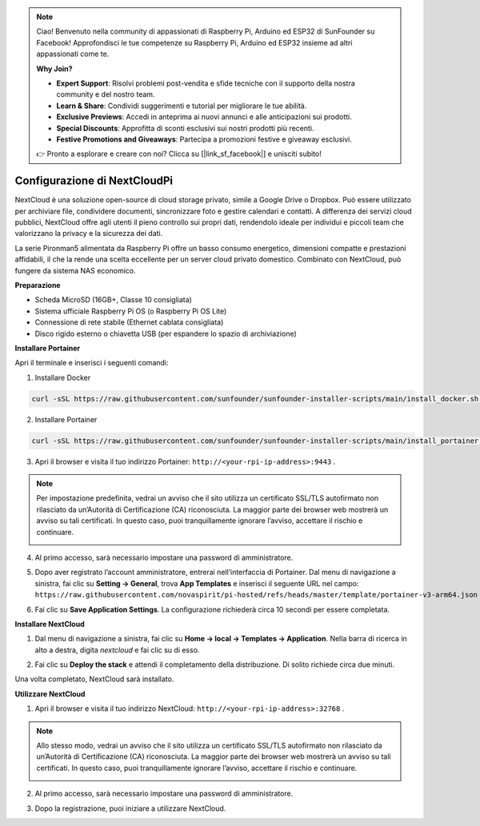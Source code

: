 .. note::

    Ciao! Benvenuto nella community di appassionati di Raspberry Pi, Arduino ed ESP32 di SunFounder su Facebook! Approfondisci le tue competenze su Raspberry Pi, Arduino ed ESP32 insieme ad altri appassionati come te.

    **Why Join?**

    - **Expert Support**: Risolvi problemi post-vendita e sfide tecniche con il supporto della nostra community e del nostro team.
    - **Learn & Share**: Condividi suggerimenti e tutorial per migliorare le tue abilità.
    - **Exclusive Previews**: Accedi in anteprima ai nuovi annunci e alle anticipazioni sui prodotti.
    - **Special Discounts**: Approfitta di sconti esclusivi sui nostri prodotti più recenti.
    - **Festive Promotions and Giveaways**: Partecipa a promozioni festive e giveaway esclusivi.

    👉 Pronto a esplorare e creare con noi? Clicca su [|link_sf_facebook|] e unisciti subito!



Configurazione di NextCloudPi
=======================================

NextCloud è una soluzione open-source di cloud storage privato, simile a Google Drive o Dropbox.  
Può essere utilizzato per archiviare file, condividere documenti, sincronizzare foto e gestire calendari e contatti.  
A differenza dei servizi cloud pubblici, NextCloud offre agli utenti il pieno controllo sui propri dati, rendendolo ideale per individui e piccoli team che valorizzano la privacy e la sicurezza dei dati.

La serie Pironman5 alimentata da Raspberry Pi offre un basso consumo energetico, dimensioni compatte e prestazioni affidabili, il che la rende una scelta eccellente per un server cloud privato domestico. Combinato con NextCloud, può fungere da sistema NAS economico.


**Preparazione**

* Scheda MicroSD (16GB+, Classe 10 consigliata)  
* Sistema ufficiale Raspberry Pi OS (o Raspberry Pi OS Lite)  
* Connessione di rete stabile (Ethernet cablata consigliata)  
* Disco rigido esterno o chiavetta USB (per espandere lo spazio di archiviazione)  


**Installare Portainer**

Apri il terminale e inserisci i seguenti comandi:

1. Installare Docker

.. code-block:: bash

   curl -sSL https://raw.githubusercontent.com/sunfounder/sunfounder-installer-scripts/main/install_docker.sh | sudo bash

2. Installare Portainer

.. code-block:: bash

   curl -sSL https://raw.githubusercontent.com/sunfounder/sunfounder-installer-scripts/main/install_portainer.sh | sudo bash

3. Apri il browser e visita il tuo indirizzo Portainer: ``http://<your-rpi-ip-address>:9443`` .

.. note::

   Per impostazione predefinita, vedrai un avviso che il sito utilizza un certificato SSL/TLS autofirmato non rilasciato da un’Autorità di Certificazione (CA) riconosciuta.  
   La maggior parte dei browser web mostrerà un avviso su tali certificati.  
   In questo caso, puoi tranquillamente ignorare l’avviso, accettare il rischio e continuare.

   .. image:: img/home_server_app/private_save.png


4. Al primo accesso, sarà necessario impostare una password di amministratore.

   .. image:: img/home_server_app/ptn_new_admin.png

5. Dopo aver registrato l’account amministratore, entrerai nell’interfaccia di Portainer. Dal menu di navigazione a sinistra, fai clic su **Setting -> General**, trova **App Templates** e inserisci il seguente URL nel campo: ``https://raw.githubusercontent.com/novaspirit/pi-hosted/refs/heads/master/template/portainer-v3-arm64.json``

   .. image:: img/home_server_app/ptn_app_url.png

6. Fai clic su **Save Application Settings**. La configurazione richiederà circa 10 secondi per essere completata.


**Installare NextCloud**

1. Dal menu di navigazione a sinistra, fai clic su **Home -> local -> Templates -> Application**. Nella barra di ricerca in alto a destra, digita *nextcloud* e fai clic su di esso.

   .. image:: img/home_server_app/ptn_temp_nextcloud.png

2. Fai clic su **Deploy the stack** e attendi il completamento della distribuzione. Di solito richiede circa due minuti.

   .. image:: img/home_server_app/ptn_temp_deploy.png

Una volta completato, NextCloud sarà installato.


**Utilizzare NextCloud**

1. Apri il browser e visita il tuo indirizzo NextCloud: ``http://<your-rpi-ip-address>:32768`` .

.. note::

   Allo stesso modo, vedrai un avviso che il sito utilizza un certificato SSL/TLS autofirmato non rilasciato da un’Autorità di Certificazione (CA) riconosciuta.  
   La maggior parte dei browser web mostrerà un avviso su tali certificati.  
   In questo caso, puoi tranquillamente ignorare l’avviso, accettare il rischio e continuare.

   .. image:: img/home_server_app/private_save.png

2. Al primo accesso, sarà necessario impostare una password di amministratore.

   .. image:: img/home_server_app/nc_admin_install.png

3. Dopo la registrazione, puoi iniziare a utilizzare NextCloud.

   .. image:: img/home_server_app/nc_dashboard.png
